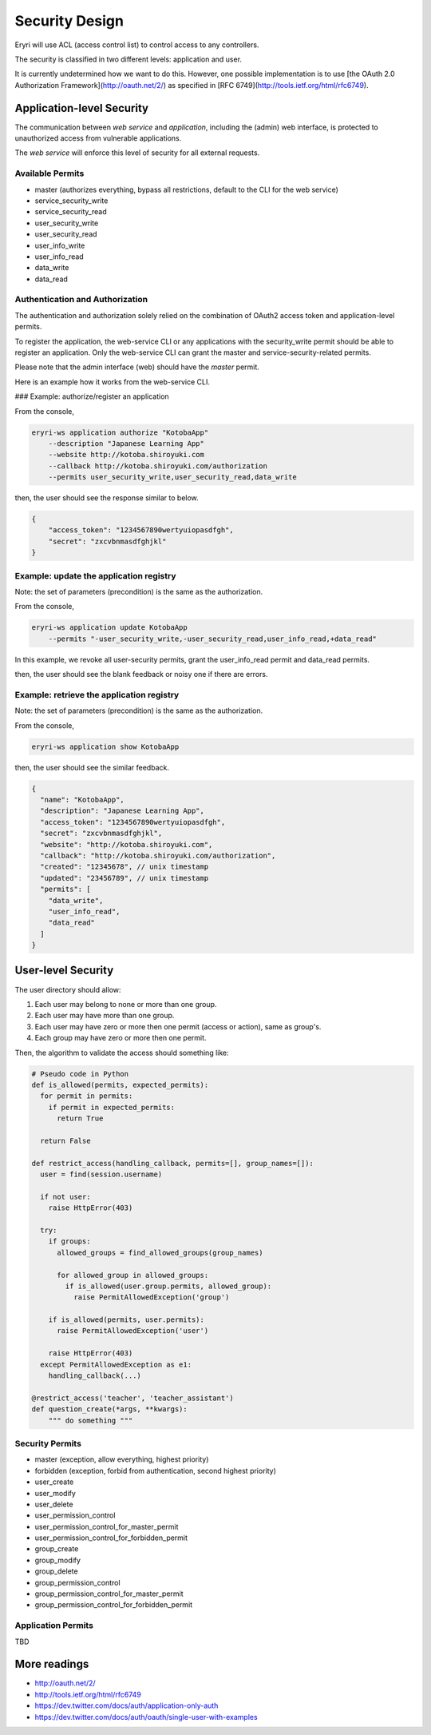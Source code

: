 Security Design
###############

Eryri will use ACL (access control list) to control access to any controllers.

The security is classified in two different levels: application and user.

It is currently undetermined how we want to do this. However, one possible implementation is to use [the OAuth 2.0 Authorization Framework](http://oauth.net/2/) as specified in [RFC 6749](http://tools.ietf.org/html/rfc6749).

Application-level Security
==========================

The communication between *web service* and *application*, including the (admin) web interface, is protected to unauthorized access from vulnerable applications.

The *web service* will enforce this level of security for all external requests.

Available Permits
-----------------

* master (authorizes everything, bypass all restrictions, default to the CLI for the web service)
* service_security_write
* service_security_read
* user_security_write
* user_security_read
* user_info_write
* user_info_read
* data_write
* data_read

Authentication and Authorization
--------------------------------

The authentication and authorization solely relied on the combination of OAuth2
access token and application-level permits.

To register the application, the web-service CLI or any applications with the
security_write permit should be able to register an application. Only the
web-service CLI can grant the master and service-security-related permits.

Please note that the admin interface (web) should have the *master* permit.

Here is an example how it works from the web-service CLI.

### Example: authorize/register an application

From the console,

.. code-block:: bash

    eryri-ws application authorize "KotobaApp"
        --description "Japanese Learning App"
        --website http://kotoba.shiroyuki.com
        --callback http://kotoba.shiroyuki.com/authorization
        --permits user_security_write,user_security_read,data_write

then, the user should see the response similar to below.

.. code-block:: javascript

    {
        "access_token": "1234567890wertyuiopasdfgh",
        "secret": "zxcvbnmasdfghjkl"
    }

Example: update the application registry
----------------------------------------

Note: the set of parameters (precondition) is the same as the authorization.

From the console,

.. code-block:: bash

    eryri-ws application update KotobaApp
        --permits "-user_security_write,-user_security_read,user_info_read,+data_read"

In this example, we revoke all user-security permits, grant the user_info_read
permit and data_read permits.

then, the user should see the blank feedback or noisy one if there are errors.

Example: retrieve the application registry
------------------------------------------

Note: the set of parameters (precondition) is the same as the authorization.

From the console,

.. code-block:: bash

    eryri-ws application show KotobaApp

then, the user should see the similar feedback.

.. code-block:: javascript

    {
      "name": "KotobaApp",
      "description": "Japanese Learning App",
      "access_token": "1234567890wertyuiopasdfgh",
      "secret": "zxcvbnmasdfghjkl",
      "website": "http://kotoba.shiroyuki.com",
      "callback": "http://kotoba.shiroyuki.com/authorization",
      "created": "12345678", // unix timestamp
      "updated": "23456789", // unix timestamp
      "permits": [
        "data_write",
        "user_info_read",
        "data_read"
      ]
    }

User-level Security
===================

The user directory should allow:

1. Each user may belong to none or more than one group.
2. Each user may have more than one group.
3. Each user may have zero or more then one permit (access or action), same as group's.
4. Each group may have zero or more then one permit.

Then, the algorithm to validate the access should something like:

.. code-block:: python

    # Pseudo code in Python
    def is_allowed(permits, expected_permits):
      for permit in permits:
        if permit in expected_permits:
          return True

      return False

    def restrict_access(handling_callback, permits=[], group_names=[]):
      user = find(session.username)

      if not user:
        raise HttpError(403)

      try:
        if groups:
          allowed_groups = find_allowed_groups(group_names)

          for allowed_group in allowed_groups:
            if is_allowed(user.group.permits, allowed_group):
              raise PermitAllowedException('group')

        if is_allowed(permits, user.permits):
          raise PermitAllowedException('user')

        raise HttpError(403)
      except PermitAllowedException as e1:
        handling_callback(...)

    @restrict_access('teacher', 'teacher_assistant')
    def question_create(*args, **kwargs):
        """ do something """

Security Permits
----------------

* master (exception, allow everything, highest priority)
* forbidden (exception, forbid from authentication, second highest priority)
* user_create
* user_modify
* user_delete
* user_permission_control
* user_permission_control_for_master_permit
* user_permission_control_for_forbidden_permit
* group_create
* group_modify
* group_delete
* group_permission_control
* group_permission_control_for_master_permit
* group_permission_control_for_forbidden_permit

Application Permits
-------------------

TBD

More readings
=============

- http://oauth.net/2/
- http://tools.ietf.org/html/rfc6749
- https://dev.twitter.com/docs/auth/application-only-auth
- https://dev.twitter.com/docs/auth/oauth/single-user-with-examples